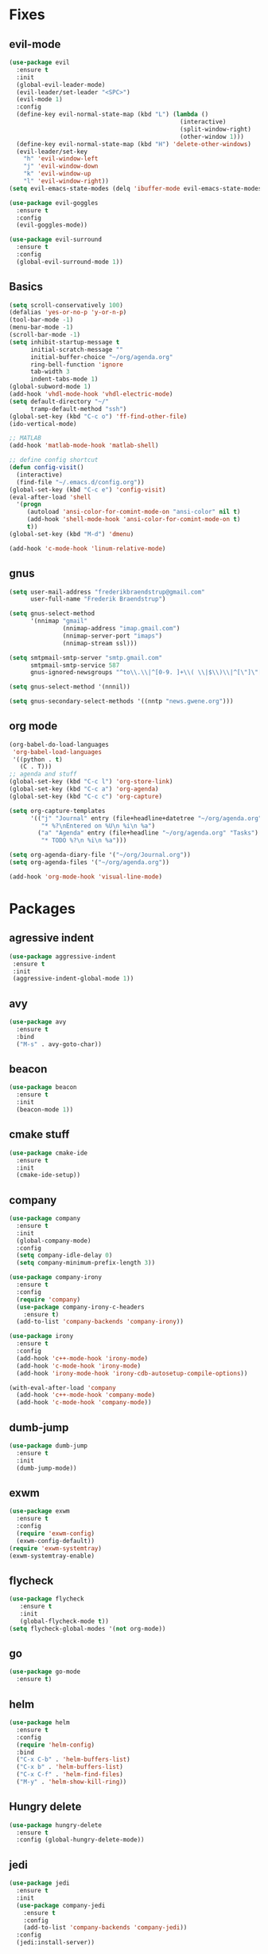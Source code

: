 * Fixes
** evil-mode
#+BEGIN_SRC emacs-lisp
  (use-package evil 
    :ensure t
    :init
    (global-evil-leader-mode)
    (evil-leader/set-leader "<SPC>")
    (evil-mode 1)
    :config
    (define-key evil-normal-state-map (kbd "L") (lambda () 
                                                  (interactive)
                                                  (split-window-right)
                                                  (other-window 1)))
    (define-key evil-normal-state-map (kbd "H") 'delete-other-windows)
    (evil-leader/set-key
      "h" 'evil-window-left
      "j" 'evil-window-down
      "k" 'evil-window-up
      "l" 'evil-window-right))
  (setq evil-emacs-state-modes (delq 'ibuffer-mode evil-emacs-state-modes))

  (use-package evil-goggles
    :ensure t
    :config
    (evil-goggles-mode))

  (use-package evil-surround
    :ensure t
    :config
    (global-evil-surround-mode 1))
#+END_SRC
** Basics
#+BEGIN_SRC emacs-lisp
  (setq scroll-conservatively 100)
  (defalias 'yes-or-no-p 'y-or-n-p)
  (tool-bar-mode -1)
  (menu-bar-mode -1)
  (scroll-bar-mode -1)
  (setq inhibit-startup-message t
        initial-scratch-message ""
        initial-buffer-choice "~/org/agenda.org"
        ring-bell-function 'ignore
        tab-width 3
        indent-tabs-mode 1)
  (global-subword-mode 1)
  (add-hook 'vhdl-mode-hook 'vhdl-electric-mode)
  (setq default-directory "~/"
        tramp-default-method "ssh")
  (global-set-key (kbd "C-c o") 'ff-find-other-file)
  (ido-vertical-mode)

  ;; MATLAB
  (add-hook 'matlab-mode-hook 'matlab-shell)

  ;; define config shortcut
  (defun config-visit()
    (interactive)
    (find-file "~/.emacs.d/config.org"))
  (global-set-key (kbd "C-c e") 'config-visit)
  (eval-after-load 'shell
    '(progn
       (autoload 'ansi-color-for-comint-mode-on "ansi-color" nil t)
       (add-hook 'shell-mode-hook 'ansi-color-for-comint-mode-on t)
       t))
  (global-set-key (kbd "M-d") 'dmenu)

  (add-hook 'c-mode-hook 'linum-relative-mode)

#+END_SRC
** gnus
   #+BEGIN_SRC emacs-lisp
     (setq user-mail-address "frederikbraendstrup@gmail.com"
           user-full-name "Frederik Braendstrup")

     (setq gnus-select-method
           '(nnimap "gmail"
                    (nnimap-address "imap.gmail.com")
                    (nnimap-server-port "imaps")
                    (nnimap-stream ssl)))

     (setq smtpmail-smtp-server "smtp.gmail.com"
           smtpmail-smtp-service 587
           gnus-ignored-newsgroups "^to\\.\\|^[0-9. ]+\\( \\|$\\)\\|^[\"]\"[#'()]")

     (setq gnus-select-method '(nnnil))

     (setq gnus-secondary-select-methods '((nntp "news.gwene.org")))
   #+END_SRC
** org mode
#+BEGIN_SRC emacs-lisp
  (org-babel-do-load-languages
   'org-babel-load-languages
   '((python . t)
     (C . T)))
  ;; agenda and stuff
  (global-set-key (kbd "C-c l") 'org-store-link)
  (global-set-key (kbd "C-c a") 'org-agenda)
  (global-set-key (kbd "C-c c") 'org-capture)

  (setq org-capture-templates
        '(("j" "Journal" entry (file+headline+datetree "~/org/agenda.org" "Journal")
           "* %?\nEntered on %U\n %i\n %a")
          ("a" "Agenda" entry (file+headline "~/org/agenda.org" "Tasks")
           "* TODO %?\n %i\n %a")))

  (setq org-agenda-diary-file '("~/org/Journal.org"))
  (setq org-agenda-files '("~/org/agenda.org")) 

  (add-hook 'org-mode-hook 'visual-line-mode)
#+END_SRC
* Packages
** agressive indent
#+BEGIN_SRC emacs-lisp
(use-package aggressive-indent
 :ensure t
 :init
 (aggressive-indent-global-mode 1))
#+END_SRC
** avy
#+BEGIN_SRC emacs-lisp
(use-package avy
  :ensure t
  :bind
  ("M-s" . avy-goto-char))
#+END_SRC
** beacon
#+BEGIN_SRC emacs-lisp
(use-package beacon
  :ensure t
  :init
  (beacon-mode 1))
#+END_SRC
** cmake stuff
#+BEGIN_SRC emacs-lisp
  (use-package cmake-ide
    :ensure t
    :init
    (cmake-ide-setup))
#+END_SRC
** company
#+BEGIN_SRC emacs-lisp
  (use-package company
    :ensure t
    :init
    (global-company-mode) 
    :config
    (setq company-idle-delay 0)
    (setq company-minimum-prefix-length 3))

  (use-package company-irony
    :ensure t  
    :config
    (require 'company)
    (use-package company-irony-c-headers
      :ensure t)
    (add-to-list 'company-backends 'company-irony))

  (use-package irony
    :ensure t
    :config
    (add-hook 'c++-mode-hook 'irony-mode)
    (add-hook 'c-mode-hook 'irony-mode)
    (add-hook 'irony-mode-hook 'irony-cdb-autosetup-compile-options))

  (with-eval-after-load 'company
    (add-hook 'c++-mode-hook 'company-mode)
    (add-hook 'c-mode-hook 'company-mode))
#+END_SRC
** dumb-jump
#+BEGIN_SRC emacs-lisp
  (use-package dumb-jump
    :ensure t
    :init
    (dumb-jump-mode))
#+END_SRC
** exwm
   #+BEGIN_SRC emacs-lisp
     (use-package exwm
       :ensure t
       :config
       (require 'exwm-config)
       (exwm-config-default))
     (require 'exwm-systemtray)
     (exwm-systemtray-enable)
   #+END_SRC
** flycheck
#+BEGIN_SRC emacs-lisp
(use-package flycheck
   :ensure t
   :init
   (global-flycheck-mode t))
(setq flycheck-global-modes '(not org-mode))
#+END_SRC
** go
#+BEGIN_SRC emacs-lisp
  (use-package go-mode
    :ensure t)

#+END_SRC
** helm
#+BEGIN_SRC emacs-lisp
  (use-package helm
    :ensure t
    :config
    (require 'helm-config)
    :bind
    ("C-x C-b" . 'helm-buffers-list)
    ("C-x b" . 'helm-buffers-list)
    ("C-x C-f" . 'helm-find-files)
    ("M-y" . 'helm-show-kill-ring))
#+END_SRC
** Hungry delete
#+BEGIN_SRC emacs-lisp
(use-package hungry-delete
  :ensure t
  :config (global-hungry-delete-mode))
#+END_SRC
** jedi
#+BEGIN_SRC emacs-lisp
(use-package jedi
  :ensure t
  :init
  (use-package company-jedi
    :ensure t
    :config
    (add-to-list 'company-backends 'company-jedi))
  :config
  (jedi:install-server))
#+END_SRC
** lock in
#+BEGIN_SRC emacs-lisp
  (load "~/.emacs.d/elisp/lock-in.el")
#+END_SRC
** lisp ui
#+BEGIN_SRC emacs-lisp
  (use-package lsp-ui
    :ensure t
    :custom
    (lsp-ui-peek-always-show t))
#+END_SRC
** lua
#+BEGIN_SRC emacs-lisp
  (use-package lua-mode
    :ensure t)
#+END_SRC
** matlab
#+BEGIN_SRC emacs-lisp
  (autoload 'matlab-mode "matlab" "Matlab Editing Mode" t)
    (add-to-list
     'auto-mode-alist
     '("\\.m$" . matlab-mode))
    (setq matlab-indent-function t)
    (setq matlab-shell-command "matlab")
#+END_SRC
** magit
#+BEGIN_SRC emacs-lisp
  (use-package magit
    :ensure t
    :bind
    ("C-x g" . 'magit-status)
	 :config
	 (use-package evil-magit
		:ensure t))
#+END_SRC
** org stuff
#+BEGIN_SRC emacs-lisp
  (use-package org-ref
    :ensure t)
  (use-package org-bullets
    :ensure t
    :config
    (add-hook 'org-mode-hook (lambda () (org-bullets-mode 1))))

  (setq org-export-latex-listings 'minted)
  (setq org-src-fontify-natively t)

  (load "~/.emacs.d/elisp/org-latex-enhancer.el")
#+END_SRC
** rainbow
#+BEGIN_SRC emacs-lisp
(use-package rainbow-mode
  :ensure t
  :init
  (rainbow-mode 1))
(use-package rainbow-delimiters
  :ensure t
  :init
  (rainbow-delimiters-mode))
#+END_SRC
** smex
#+BEGIN_SRC emacs-lisp
(use-package smex
  :ensure t
  :init (smex-initialize)
  :bind
  ("M-x" . smex))
#+END_SRC
** sudo-edit
   #+BEGIN_SRC emacs-lisp
     (use-package sudo-edit
       :ensure t
       )
        
   #+END_SRC
** spaceline
#+BEGIN_SRC emacs-lisp
(use-package spaceline
  :ensure t
  :config
  (require 'spaceline-config)
  (setq powerline-default-separator (quote arrow))
  (spaceline-spacemacs-theme))
#+END_SRC
** yasnippet
#+BEGIN_SRC emacs-lisp
  (use-package yasnippet
    :ensure t
    :init
    (yas-global-mode 1)
    :config
    (require 'yasnippet-snippets))

  (use-package auto-yasnippet
    :ensure t
    :bind
    ("C-c y" . 'aya-create)
    ("C-c u" . 'aya-expand))
#+END_SRC
** Paredit and friends
#+BEGIN_SRC emacs-lisp
  (autoload 'enable-paredit-mode "paredit" "Turn on pseudo-structural editing of Lisp code." t)
  (add-hook 'emacs-lisp-mode-hook       #'enable-paredit-mode)
  (add-hook 'eval-expression-minibuffer-setup-hook #'enable-paredit-mode)
  (add-hook 'ielm-mode-hook             #'enable-paredit-mode)
  (add-hook 'lisp-mode-hook             #'enable-paredit-mode)
  (add-hook 'lisp-interaction-mode-hook #'enable-paredit-mode)
  (add-hook 'scheme-mode-hook           #'enable-paredit-mode)

  (use-package cedit
    :ensure t)
  (use-package evil-paredit
    :ensure t)
#+END_SRC
** pdf-tools
#+BEGIN_SRC emacs-lisp
  (use-package pdf-tools
    :ensure t
    :init
    (pdf-tools-install))

 (add-hook 'pdf-view-mode-hook (lambda() (linum-mode -1)))

  (setq org-latex-listings 'minted
        org-latex-packages-alist '(("" "minted"))
        org-latex-pdf-process
        '("pdflatex -shell-escape -interaction nonstopmode -output-directory %o %f"
          "pdflatex -shell-escape -interaction nonstopmode -output-directory %o %f"))
#+END_SRC
** Which key
#+BEGIN_SRC emacs-lisp
(use-package which-key
  :ensure t
  :init
  (which-key-mode))
#+END_SRC

	

	
	
   

